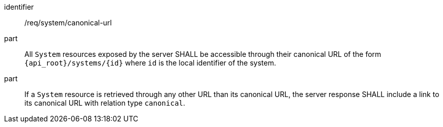 [requirement,model=ogc]
====
[%metadata]
identifier:: /req/system/canonical-url

part:: All `System` resources exposed by the server SHALL be accessible through their canonical URL of the form `{api_root}/systems/{id}` where `id` is the local identifier of the system.

part:: If a `System` resource is retrieved through any other URL than its canonical URL, the server response SHALL include a link to its canonical URL with relation type `canonical`.
====
